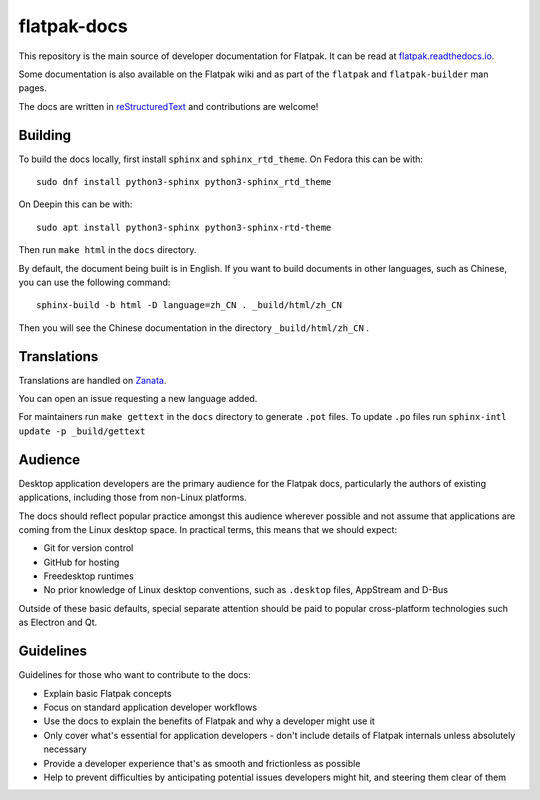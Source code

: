 flatpak-docs
============

This repository is the main source of developer documentation for Flatpak. It can be read at `flatpak.readthedocs.io <http://flatpak.readthedocs.io/>`_.

Some documentation is also available on the Flatpak wiki and as part of the ``flatpak`` and ``flatpak-builder`` man pages.

The docs are written in `reStructuredText <http://www.sphinx-doc.org/rest.html>`_ and contributions are welcome!

Building
--------

To build the docs locally, first install ``sphinx`` and ``sphinx_rtd_theme``.
On Fedora this can be with::

  sudo dnf install python3-sphinx python3-sphinx_rtd_theme

On Deepin this can be with::

  sudo apt install python3-sphinx python3-sphinx-rtd-theme

Then run ``make html`` in the ``docs`` directory.

By default, the document being built is in English. If you want to build documents in other languages, such as Chinese, you can use the following command::

  sphinx-build -b html -D language=zh_CN . _build/html/zh_CN

Then you will see the Chinese documentation in the directory  ``_build/html/zh_CN`` .

Translations
------------

Translations are handled on `Zanata <https://translate.zanata.org/project/view/flatpak-docs>`_.

You can open an issue requesting a new language added.

For maintainers run ``make gettext`` in the ``docs`` directory to generate ``.pot`` files.
To update ``.po`` files run ``sphinx-intl update -p _build/gettext``

Audience
--------

Desktop application developers are the primary audience for the Flatpak docs, particularly the authors of existing applications, including those from non-Linux platforms.

The docs should reflect popular practice amongst this audience wherever possible and not assume that applications are coming from the Linux desktop space. In practical terms, this means that we should expect:

- Git for version control
- GitHub for hosting
- Freedesktop runtimes
- No prior knowledge of Linux desktop conventions, such as ``.desktop`` files, AppStream and D-Bus

Outside of these basic defaults, special separate attention should be paid to popular cross-platform technologies such as Electron and Qt.

Guidelines
----------

Guidelines for those who want to contribute to the docs:

- Explain basic Flatpak concepts
- Focus on standard application developer workflows
- Use the docs to explain the benefits of Flatpak and why a developer might use it
- Only cover what's essential for application developers - don't include details of Flatpak internals unless absolutely necessary
- Provide a developer experience that's as smooth and frictionless as possible
- Help to prevent difficulties by anticipating potential issues developers might hit, and steering them clear of them 
